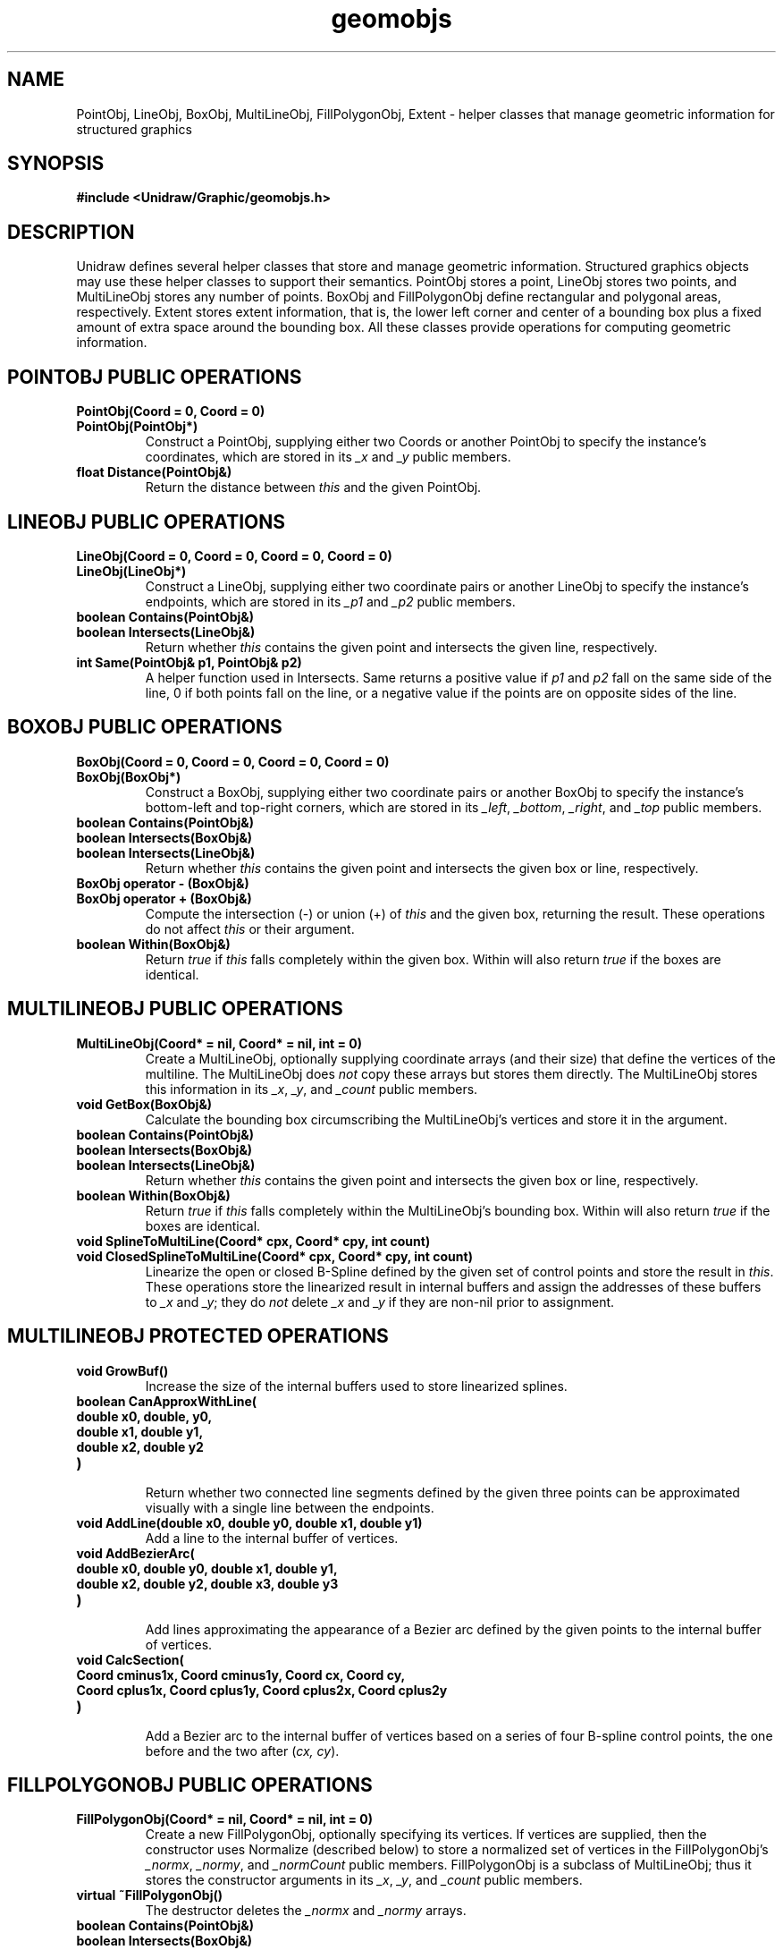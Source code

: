 .TH geomobjs 3U "2 February 1991" "Unidraw" "InterViews Reference Manual"
.SH NAME
PointObj, LineObj, BoxObj, MultiLineObj, FillPolygonObj, Extent \-
helper classes that manage geometric information for structured
graphics
.SH SYNOPSIS
.B #include <Unidraw/Graphic/geomobjs.h>
.SH DESCRIPTION
Unidraw defines several helper classes that store and manage geometric
information.  Structured graphics objects may use these helper classes
to support their semantics.  PointObj stores a point, LineObj stores
two points, and MultiLineObj stores any number of points. BoxObj and
FillPolygonObj define rectangular and polygonal areas, respectively.
Extent stores extent information, that is, the lower left corner and
center of a bounding box plus a fixed amount of extra space around the
bounding box.  All these classes provide operations for computing
geometric information.
.SH POINTOBJ PUBLIC OPERATIONS
.TP
.B "PointObj(Coord = 0, Coord = 0)"
.ns
.TP
.B "PointObj(PointObj*)"
Construct a PointObj, supplying either two Coords or another PointObj
to specify the instance's coordinates, which are stored in its
\fI_x\fP and \fI_y\fP public members.
.TP
.B "float Distance(PointObj&)"
Return the distance between \fIthis\fP and the given PointObj.
.SH LINEOBJ PUBLIC OPERATIONS
.TP
.B "LineObj(Coord = 0, Coord = 0, Coord = 0, Coord = 0)"
.ns
.TP
.B "LineObj(LineObj*)"
Construct a LineObj, supplying either two coordinate pairs or another
LineObj to specify the instance's endpoints, which are stored in its
\fI_p1\fP and \fI_p2\fP public members.
.TP
.B "boolean Contains(PointObj&)"
.ns
.TP
.B "boolean Intersects(LineObj&)"
Return whether \fIthis\fP contains the given point and intersects the
given line, respectively.
.TP
.B "int Same(PointObj& p1, PointObj& p2)"
A helper function used in Intersects. Same returns a positive value if
\fIp1\fP and \fIp2\fP fall on the same side of the line, 0 if both
points fall on the line, or a negative value if the points are on
opposite sides of the line.
.SH BOXOBJ PUBLIC OPERATIONS
.TP
.B "BoxObj(Coord = 0, Coord = 0, Coord = 0, Coord = 0)"
.ns
.TP
.B "BoxObj(BoxObj*)"
Construct a BoxObj, supplying either two coordinate pairs or another
BoxObj to specify the instance's bottom-left and top-right corners,
which are stored in its \fI_left\fP, \fI_bottom\fP, \fI_right\fP, and
\fI_top\fP public members.
.TP
.B "boolean Contains(PointObj&)"
.ns
.TP
.B "boolean Intersects(BoxObj&)"
.ns
.TP
.B "boolean Intersects(LineObj&)"
Return whether \fIthis\fP contains the given point and intersects the
given box or line, respectively.
.TP
.B "BoxObj operator - (BoxObj&)"
.ns
.TP
.B "BoxObj operator + (BoxObj&)"
Compute the intersection (-) or union (+) of \fIthis\fP and the given
box, returning the result.  These operations do not affect \fIthis\fP
or their argument.
.TP
.B "boolean Within(BoxObj&)"
Return \fItrue\fP if \fIthis\fP falls completely within the given box.
Within will also return \fItrue\fP if the boxes are identical.
.SH MULTILINEOBJ PUBLIC OPERATIONS
.TP
.B "MultiLineObj(Coord* = nil, Coord* = nil, int = 0)"
Create a MultiLineObj, optionally supplying coordinate arrays (and
their size) that define the vertices of the multiline. The
MultiLineObj does \fInot\fP copy these arrays but stores them
directly. The MultiLineObj stores this information in its \fI_x\fP,
\fI_y\fP, and \fI_count\fP public members.
.TP
.B "void GetBox(BoxObj&)"
Calculate the bounding box circumscribing the MultiLineObj's vertices
and store it in the argument.
.TP
.B "boolean Contains(PointObj&)"
.ns
.TP
.B "boolean Intersects(BoxObj&)"
.ns
.TP
.B "boolean Intersects(LineObj&)"
Return whether \fIthis\fP contains the given point and intersects the
given box or line, respectively.
.TP
.B "boolean Within(BoxObj&)"
Return \fItrue\fP if \fIthis\fP falls completely within the
MultiLineObj's bounding box. Within will also return \fItrue\fP if the
boxes are identical.
.TP
.B "void SplineToMultiLine(Coord* cpx, Coord* cpy, int count)"
.ns
.TP
.B "void ClosedSplineToMultiLine(Coord* cpx, Coord* cpy, int count)"
Linearize the open or closed B-Spline defined by the given set of
control points and store the result in \fIthis\fP.  These operations
store the linearized result in internal buffers and assign the
addresses of these buffers to \fI_x\fP and \fI_y\fP; they do \fInot\fP
delete \fI_x\fP and \fI_y\fP if they are non-nil prior to assignment.
.SH MULTILINEOBJ PROTECTED OPERATIONS
.TP
.B "void GrowBuf()"
Increase the size of the internal buffers used to store linearized
splines.
.TP
.B "boolean CanApproxWithLine("
.ns
.TP
.B "    double x0, double, y0,"
.ns
.TP
.B "    double x1, double y1,"
.ns
.TP
.B "    double x2, double y2"
.ns
.TP
.B ")"
.br
Return whether two connected line segments defined by the given three
points can be approximated visually with a single line between the
endpoints.
.TP
.B "void AddLine(double x0, double y0, double x1, double y1)"
Add a line to the internal buffer of vertices.
.TP
.B "void AddBezierArc("
.ns
.TP
.B "    double x0, double y0, double x1, double y1,"
.ns
.TP
.B "    double x2, double y2, double x3, double y3"
.ns
.TP
.B ")"
.br
Add lines approximating the appearance of a Bezier arc defined by the
given points to the internal buffer of vertices.
.TP
.B "void CalcSection("
.ns
.TP
.B "    Coord cminus1x, Coord cminus1y, Coord cx, Coord cy,"
.ns
.TP
.B "    Coord cplus1x, Coord cplus1y, Coord cplus2x, Coord cplus2y"
.ns
.TP
.B ")"
.br
Add a Bezier arc to the internal buffer of vertices based on a series
of four B-spline control points, the one before and the two after
(\fIcx, cy\fP).
.SH FILLPOLYGONOBJ PUBLIC OPERATIONS
.TP
.B "FillPolygonObj(Coord* = nil, Coord* = nil, int = 0)"
Create a new FillPolygonObj, optionally specifying its vertices.  If
vertices are supplied, then the constructor uses Normalize (described
below) to store a normalized set of vertices in the FillPolygonObj's
\fI_normx\fP, \fI_normy\fP, and \fI_normCount\fP public members.
FillPolygonObj is a subclass of MultiLineObj; thus it stores the
constructor arguments in its \fI_x\fP, \fI_y\fP, and \fI_count\fP
public members.
.TP
.B "virtual ~FillPolygonObj()"
The destructor deletes the \fI_normx\fP and \fI_normy\fP arrays.
.TP
.B "boolean Contains(PointObj&)"
.ns
.TP
.B "boolean Intersects(BoxObj&)"
.ns
.TP
.B "boolean Intersects(LineObj&)"
Return whether \fIthis\fP contains the given point and intersects the
given box or line, respectively.
.SH FILLPOLYGONOBJ PROTECTED OPERATIONS
.TP
.B "void Normalize()"
Copy the vertices defined by \fI_x\fP, \fI_y\fP, and \fI_count\fP into
\fI_normx\fP, \fI_normy\fP, and \fI_normCount\fP such that
(\fI_normx[0], _normy[0]\fP) is the lower-leftmost vertex and there
are no redundant vertices.
.SH EXTENT PUBLIC OPERATIONS
.TP
.B "Extent("
.ns
.TP
.B "    float left = 0, float bottom = 0,"
.ns
.TP
.B "    float cx = 0, float cy = 0, float tol = 0"
.ns
.TP
.B ")"
.ns
.TP
.B "Extent(Extent&)"
Construct a new Extent, optionally supplying its parameters explicitly
or providing a existing Extent to copy.  The parameters are stored in
the Extent's \fI_left\fP, \fI_bottom\fP, \fI_cx\fP, \fI_cy\fP, and
\fI_tol\fP public members.
.TP
.B "boolean Undefined()"
Return whether the extent is undefined, that is, if (\fI_left,
_bottom\fP) and (\fI_cx, _cy\fP) are the same point.
.TP
.B "boolean Within(Extent&)"
Return \fItrue\fP if the given extent circumscribes \fIthis\fP.
Within will also return \fItrue\fP if the extents are identical.
.TP
.B "void Merge(Extent&)"
Enlarge this extent to subsume area of the given extent.
.SH SEE ALSO
Graphic(3U)
